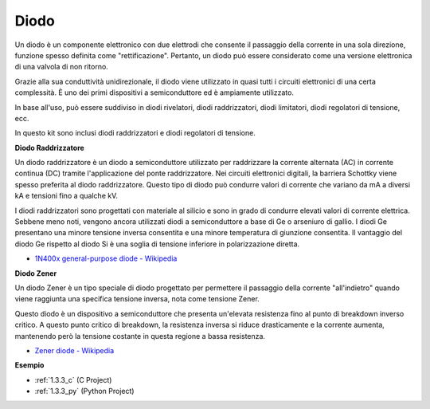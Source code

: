 .. nota::

    Ciao, benvenuto nella SunFounder Raspberry Pi & Arduino & ESP32 Enthusiasts Community su Facebook! Approfondisci Raspberry Pi, Arduino ed ESP32 insieme ad altri appassionati.

    **Perché unirti?**

    - **Supporto esperto**: Risolvi i problemi post-vendita e le sfide tecniche con l'aiuto della nostra community e del nostro team.
    - **Impara e condividi**: Scambia suggerimenti e tutorial per migliorare le tue competenze.
    - **Anteprime esclusive**: Ottieni l'accesso anticipato agli annunci di nuovi prodotti e alle anteprime.
    - **Sconti speciali**: Goditi sconti esclusivi sui nostri prodotti più recenti.
    - **Promozioni festive e omaggi**: Partecipa a concorsi e promozioni festive.

    👉 Pronto a esplorare e creare con noi? Clicca su [|link_sf_facebook|] e unisciti oggi!

.. _cpn_diode:

Diodo
=================


Un diodo è un componente elettronico con due elettrodi che consente il passaggio della corrente in una sola direzione, funzione spesso definita come "rettificazione". 
Pertanto, un diodo può essere considerato come una versione elettronica di una valvola di non ritorno.

Grazie alla sua conduttività unidirezionale, il diodo viene utilizzato in quasi tutti i circuiti elettronici di una certa complessità. È uno dei primi dispositivi a semiconduttore ed è ampiamente utilizzato.

In base all'uso, può essere suddiviso in diodi rivelatori, diodi raddrizzatori, diodi limitatori, diodi regolatori di tensione, ecc.

In questo kit sono inclusi diodi raddrizzatori e diodi regolatori di tensione.

**Diodo Raddrizzatore**

.. image:: img/in4007_diode.png
.. image:: img/symbol_rectifier_diode.png
    :width: 200

Un diodo raddrizzatore è un diodo a semiconduttore utilizzato per raddrizzare la corrente alternata (AC) in corrente continua (DC) tramite l'applicazione del ponte raddrizzatore. Nei circuiti elettronici digitali, la barriera Schottky viene spesso preferita al diodo raddrizzatore. Questo tipo di diodo può condurre valori di corrente che variano da mA a diversi kA e tensioni fino a qualche kV.

I diodi raddrizzatori sono progettati con materiale al silicio e sono in grado di condurre elevati valori di corrente elettrica. Sebbene meno noti, vengono ancora utilizzati diodi a semiconduttore a base di Ge o arseniuro di gallio. I diodi Ge presentano una minore tensione inversa consentita e una minore temperatura di giunzione consentita. Il vantaggio del diodo Ge rispetto al diodo Si è una soglia di tensione inferiore in polarizzazione diretta.

* `1N400x general-purpose diode  - Wikipedia <https://en.wikipedia.org/wiki/1N400x_general-purpose_diode>`_


**Diodo Zener**

Un diodo Zener è un tipo speciale di diodo progettato per permettere il passaggio della corrente "all'indietro" quando viene raggiunta una specifica tensione inversa, nota come tensione Zener.

Questo diodo è un dispositivo a semiconduttore che presenta un'elevata resistenza fino al punto di breakdown inverso critico. A questo punto critico di breakdown, la resistenza inversa si riduce drasticamente e la corrente aumenta, mantenendo però la tensione costante in questa regione a bassa resistenza.

.. image:: img/zener_diode.png
.. image:: img/symbol-zener-diode.jpg


* `Zener diode - Wikipedia <https://en.wikipedia.org/wiki/Zener_diode>`_



**Esempio**

* :ref:`1.3.3_c` (C Project)
* :ref:`1.3.3_py` (Python Project)

